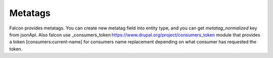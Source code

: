 Metatags
========

Falcon provides metatags. You can create new metatag field into entity type, and you can get `metatag_normalized` key from jsonApi.
Also falcon use _consumers_token:https://www.drupal.org/project/consumers_token module that provides a token [consumers:current-name] for consumers name replacement depending on what consumer has requested the token.